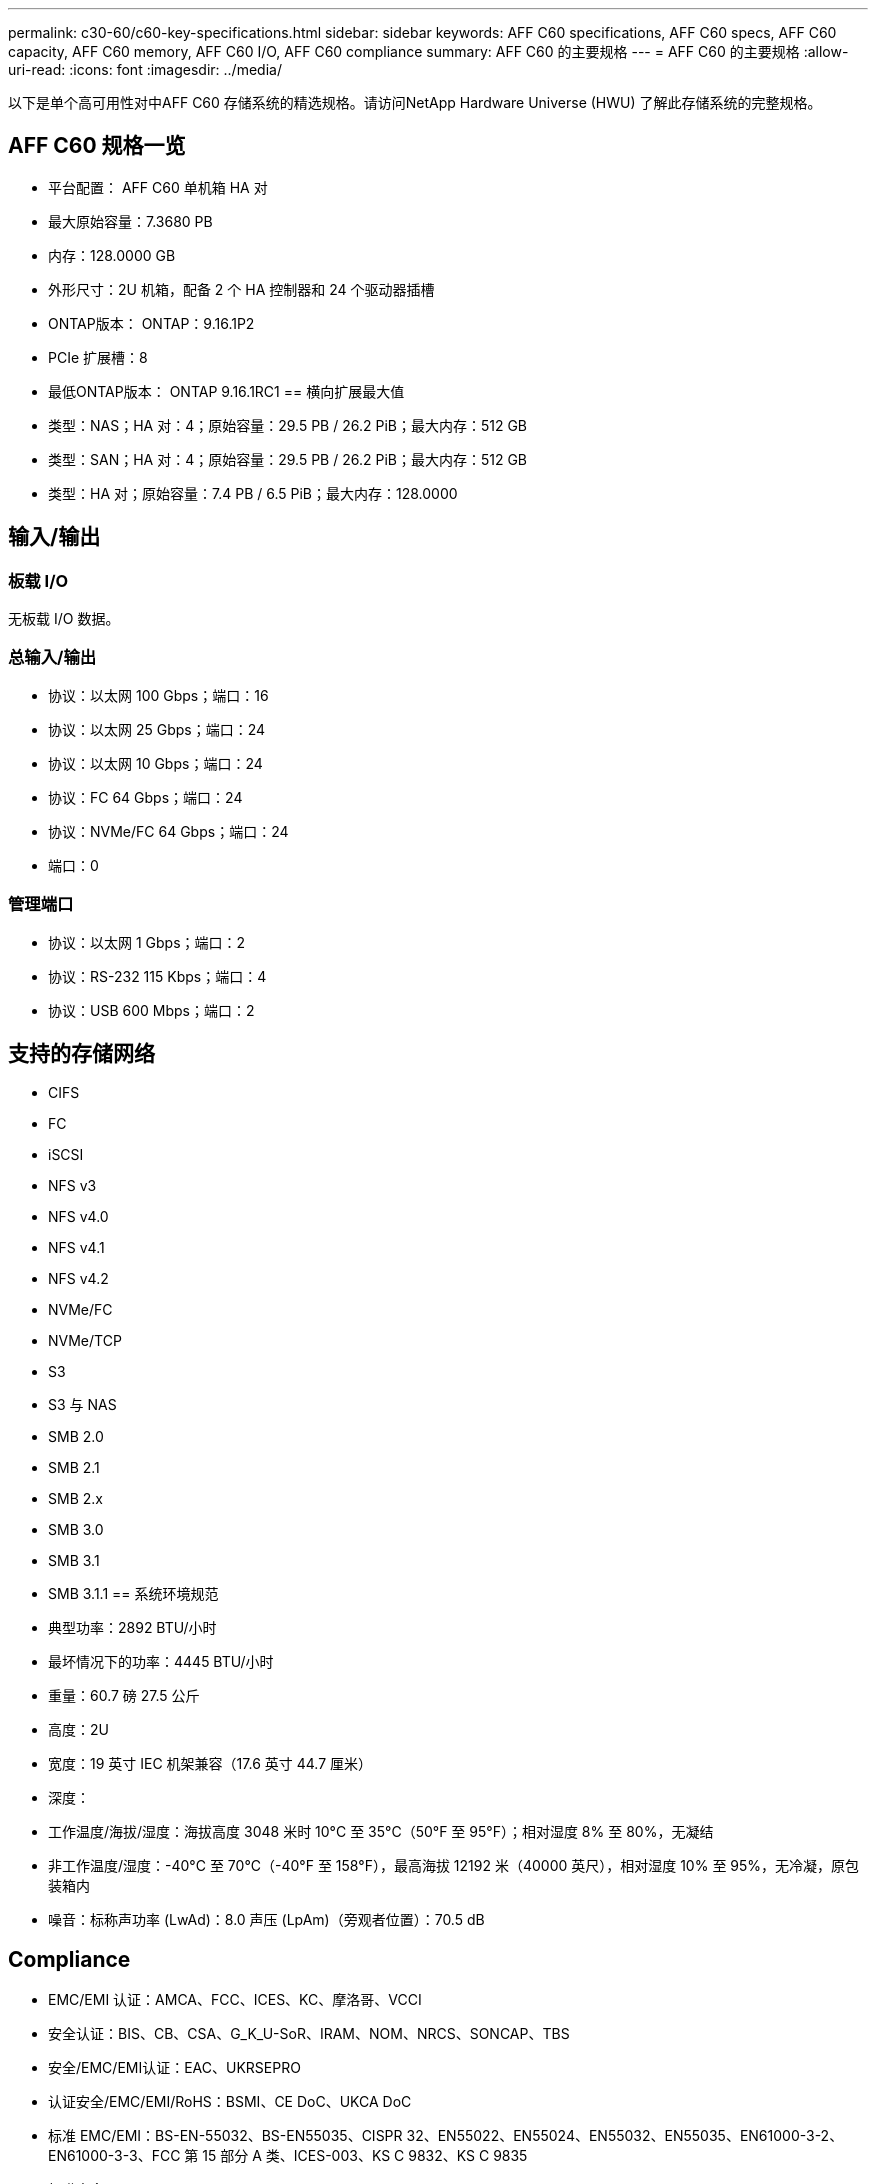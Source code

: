 ---
permalink: c30-60/c60-key-specifications.html 
sidebar: sidebar 
keywords: AFF C60 specifications, AFF C60 specs, AFF C60 capacity, AFF C60 memory, AFF C60 I/O, AFF C60 compliance 
summary: AFF C60 的主要规格 
---
= AFF C60 的主要规格
:allow-uri-read: 
:icons: font
:imagesdir: ../media/


[role="lead"]
以下是单个高可用性对中AFF C60 存储系统的精选规格。请访问NetApp Hardware Universe (HWU) 了解此存储系统的完整规格。



== AFF C60 规格一览

* 平台配置： AFF C60 单机箱 HA 对
* 最大原始容量：7.3680 PB
* 内存：128.0000 GB
* 外形尺寸：2U 机箱，配备 2 个 HA 控制器和 24 个驱动器插槽
* ONTAP版本： ONTAP：9.16.1P2
* PCIe 扩展槽：8
* 最低ONTAP版本： ONTAP 9.16.1RC1 == 横向扩展最大值
* 类型：NAS；HA 对：4；原始容量：29.5 PB / 26.2 PiB；最大内存：512 GB
* 类型：SAN；HA 对：4；原始容量：29.5 PB / 26.2 PiB；最大内存：512 GB
* 类型：HA 对；原始容量：7.4 PB / 6.5 PiB；最大内存：128.0000




== 输入/输出



=== 板载 I/O

无板载 I/O 数据。



=== 总输入/输出

* 协议：以太网 100 Gbps；端口：16
* 协议：以太网 25 Gbps；端口：24
* 协议：以太网 10 Gbps；端口：24
* 协议：FC 64 Gbps；端口：24
* 协议：NVMe/FC 64 Gbps；端口：24
* 端口：0




=== 管理端口

* 协议：以太网 1 Gbps；端口：2
* 协议：RS-232 115 Kbps；端口：4
* 协议：USB 600 Mbps；端口：2




== 支持的存储网络

* CIFS
* FC
* iSCSI
* NFS v3
* NFS v4.0
* NFS v4.1
* NFS v4.2
* NVMe/FC
* NVMe/TCP
* S3
* S3 与 NAS
* SMB 2.0
* SMB 2.1
* SMB 2.x
* SMB 3.0
* SMB 3.1
* SMB 3.1.1 == 系统环境规范
* 典型功率：2892 BTU/小时
* 最坏情况下的功率：4445 BTU/小时
* 重量：60.7 磅 27.5 公斤
* 高度：2U
* 宽度：19 英寸 IEC 机架兼容（17.6 英寸 44.7 厘米）
* 深度：
* 工作温度/海拔/湿度：海拔高度 3048 米时 10°C 至 35°C（50°F 至 95°F）；相对湿度 8% 至 80%，无凝结
* 非工作温度/湿度：-40°C 至 70°C（-40°F 至 158°F），最高海拔 12192 米（40000 英尺），相对湿度 10% 至 95%，无冷凝，原包装箱内
* 噪音：标称声功率 (LwAd)：8.0 声压 (LpAm)（旁观者位置）：70.5 dB




== Compliance

* EMC/EMI 认证：AMCA、FCC、ICES、KC、摩洛哥、VCCI
* 安全认证：BIS、CB、CSA、G_K_U-SoR、IRAM、NOM、NRCS、SONCAP、TBS
* 安全/EMC/EMI认证：EAC、UKRSEPRO
* 认证安全/EMC/EMI/RoHS：BSMI、CE DoC、UKCA DoC
* 标准 EMC/EMI：BS-EN-55032、BS-EN55035、CISPR 32、EN55022、EN55024、EN55032、EN55035、EN61000-3-2、EN61000-3-3、FCC 第 15 部分 A 类、ICES-003、KS C 9832、KS C 9835
* 标准安全：ANSI/UL60950-1、ANSI/UL62368-1、BS-EN62368-1、CAN/CSA C22.2 No. 60950-1、CAN/CSA C22.2 No. 62368-1、CNS 15598-1、EN60825-1、EN62368-1、IEC 62368-1、IEC60950-1、IS 13252（第 1 部分）




== 高可用性

* 基于以太网的基板管理控制器 (BMC) 和ONTAP管理接口
* 冗余热插拔控制器
* 冗余热插拔电源

